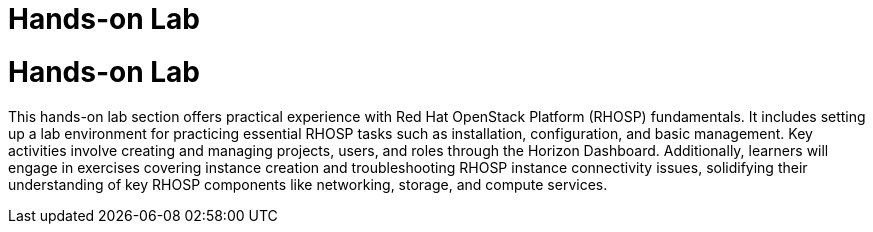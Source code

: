 #  Hands-on Lab

= Hands-on Lab

This hands-on lab section offers practical experience with Red Hat OpenStack Platform (RHOSP) fundamentals. It includes setting up a lab environment for practicing essential RHOSP tasks such as installation, configuration, and basic management. Key activities involve creating and managing projects, users, and roles through the Horizon Dashboard. Additionally, learners will engage in exercises covering instance creation and troubleshooting RHOSP instance connectivity issues, solidifying their understanding of key RHOSP components like networking, storage, and compute services.